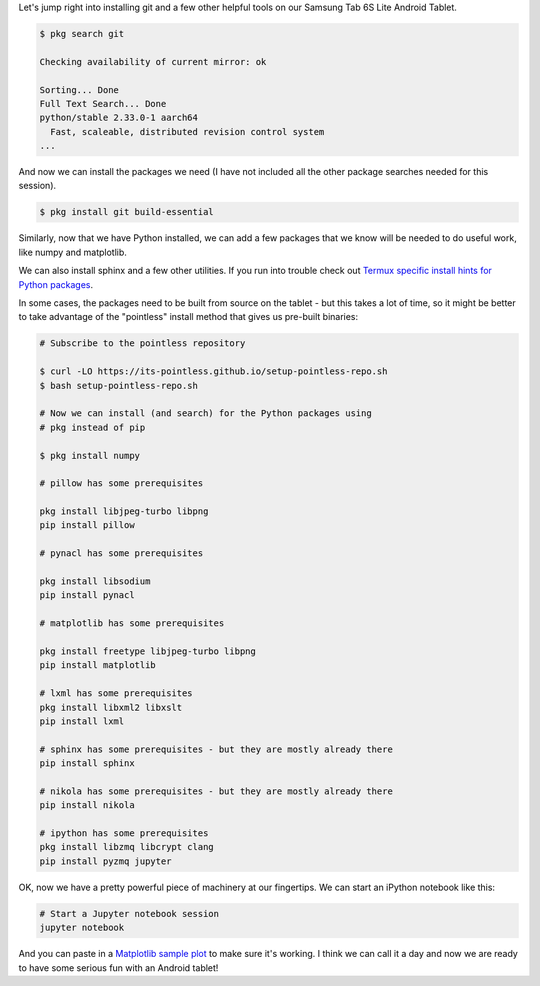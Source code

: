 .. title: Installing Jupyter and More Tools
.. slug: termux-install-jupyter-and-more
.. date: 2021-02-20 12:00:00 UTC-05:00
.. tags: samsung, android, termux, python
.. category: Tools
.. link: 
.. description: 
.. type: text

Let's jump right into installing git and a few other helpful
tools on our Samsung Tab 6S Lite Android Tablet.

.. code-block:: bash

    $ pkg search git

    Checking availability of current mirror: ok

    Sorting... Done
    Full Text Search... Done
    python/stable 2.33.0-1 aarch64
      Fast, scaleable, distributed revision control system
    ...

And now we can install the packages we need (I have not included all the
other package searches needed for this session).

.. code-block:: bash

    $ pkg install git build-essential

Similarly, now that we have Python installed, we can add a few
packages that we know will be needed to do useful work, like numpy
and matplotlib.

We can also install sphinx and a few other utilities. If you run
into trouble check out `Termux specific install hints for Python packages`_.

In some cases, the packages need to be built from
source on the tablet - but this takes a lot of time, so
it might be better to take advantage of the "pointless" 
install method that gives us pre-built binaries:

.. code-block:: bash

    # Subscribe to the pointless repository

    $ curl -LO https://its-pointless.github.io/setup-pointless-repo.sh
    $ bash setup-pointless-repo.sh

    # Now we can install (and search) for the Python packages using
    # pkg instead of pip

    $ pkg install numpy

    # pillow has some prerequisites

    pkg install libjpeg-turbo libpng
    pip install pillow

    # pynacl has some prerequisites

    pkg install libsodium
    pip install pynacl

    # matplotlib has some prerequisites

    pkg install freetype libjpeg-turbo libpng
    pip install matplotlib

    # lxml has some prerequisites
    pkg install libxml2 libxslt
    pip install lxml

    # sphinx has some prerequisites - but they are mostly already there
    pip install sphinx

    # nikola has some prerequisites - but they are mostly already there
    pip install nikola

    # ipython has some prerequisites
    pkg install libzmq libcrypt clang
    pip install pyzmq jupyter

OK, now we have a pretty powerful piece of machinery at our fingertips. We
can start an iPython notebook like this:

.. code-block:: bash

    # Start a Jupyter notebook session
    jupyter notebook

And you can paste in a `Matplotlib sample plot`_ to make sure it's working.
I think we can call it a day and now we are ready to have some serious fun
with an Android tablet!


.. _Termux: https://termux.com/
.. _Termux from the Google Play Store: https://play.google.com/store/apps/details?id=com.termux&hl=en&gl=US
.. _Nikola: https://getnikola.com/
.. _Infiland: https://www.amazon.de/-/en/INFILAND-Case-Galaxy-Lite-Navy/dp/B0863BMT4X/ref=sr_1_10?dchild=1&keywords=tablet+h%C3%BClle+tab+s6+lite+infiland&qid=1613914719&sr=8-10
.. _Termux specific install hints for Python packages: https://wiki.termux.com/wiki/Python
.. _Matplotlib sample plot: https://matplotlib.org/stable/gallery/lines_bars_and_markers/simple_plot.html
